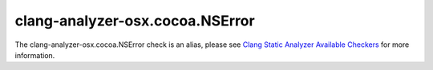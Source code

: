 .. title:: clang-tidy - clang-analyzer-osx.cocoa.NSError
.. meta::
   :http-equiv=refresh: 5;URL=https://clang.llvm.org/docs/analyzer/checkers.html#osx-cocoa-nserror

clang-analyzer-osx.cocoa.NSError
================================

The clang-analyzer-osx.cocoa.NSError check is an alias, please see
`Clang Static Analyzer Available Checkers <https://clang.llvm.org/docs/analyzer/checkers.html#osx-cocoa-nserror>`_
for more information.
